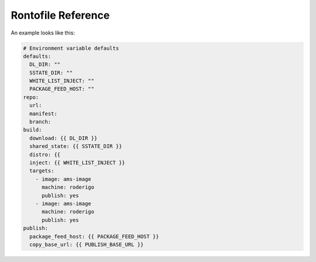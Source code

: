 Rontofile Reference
===================

An example looks like this:

.. code ::

    # Environment variable defaults
    defaults:
      DL_DIR: ""
      SSTATE_DIR: ""
      WHITE_LIST_INJECT: ""
      PACKAGE_FEED_HOST: ""
    repo:
      url:
      manifest:
      branch:
    build:
      download: {{ DL_DIR }}
      shared_state: {{ SSTATE_DIR }}
      distro: {{
      inject: {{ WHITE_LIST_INJECT }}
      targets:
        - image: ams-image
          machine: roderigo
          publish: yes
        - image: ams-image
          machine: roderigo
          publish: yes
    publish:
      package_feed_host: {{ PACKAGE_FEED_HOST }}
      copy_base_url: {{ PUBLISH_BASE_URL }}